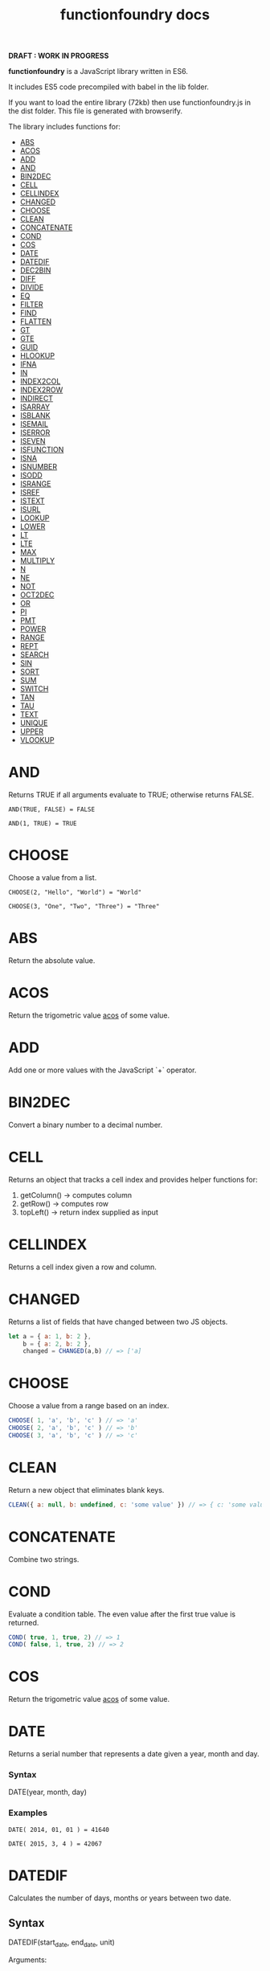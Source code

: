 #+TITLE: functionfoundry docs

*DRAFT : WORK IN PROGRESS*

*functionfoundry* is a JavaScript library written in ES6.

It includes ES5 code precompiled with babel in the lib folder.

If you want to load the entire library (72kb) then use functionfoundry.js in the dist folder. This file is generated with browserify.

The library includes functions for:

  + [[#abs][ABS]]
  + [[#acos][ACOS]]
  + [[#add][ADD]]
  + [[#and][AND]]
  + [[#bin2dec][BIN2DEC]]
  + [[#cell][CELL]]
  + [[#cellindex][CELLINDEX]]
  + [[#changed][CHANGED]]
  + [[#choose][CHOOSE]]
  + [[#clean][CLEAN]]
  + [[#concatenate][CONCATENATE]]
  + [[#cond][COND]]
  + [[#cos][COS]]
  + [[#date][DATE]]
  + [[#datedif][DATEDIF]]
  + [[#dec2bin][DEC2BIN]]
  + [[#diff][DIFF]]
  + [[#divide][DIVIDE]]
  + [[#eq][EQ]]
  + [[#filter][FILTER]]
  + [[#find][FIND]]
  + [[#flatten][FLATTEN]]
  + [[#gt][GT]]
  + [[#gte][GTE]]
  + [[#guid][GUID]]
  + [[#hlookup][HLOOKUP]]
  + [[#ifna][IFNA]]
  + [[#in][IN]]
  + [[#index2col][INDEX2COL]]
  + [[#index2row][INDEX2ROW]]
  + [[#indirect][INDIRECT]]
  + [[#isarray][ISARRAY]]
  + [[#isblank][ISBLANK]]
  + [[#isemail][ISEMAIL]]
  + [[#iserror][ISERROR]]
  + [[#iseven][ISEVEN]]
  + [[#isfunction][ISFUNCTION]]
  + [[#isna][ISNA]]
  + [[#isnumber][ISNUMBER]]
  + [[#isodd][ISODD]]
  + [[#isrange][ISRANGE]]
  + [[#isref][ISREF]]
  + [[#istext][ISTEXT]]
  + [[#isurl][ISURL]]
  + [[#lookup][LOOKUP]]
  + [[#lower][LOWER]]
  + [[#lt][LT]]
  + [[#lte][LTE]]
  + [[#max][MAX]]
  + [[#multiply][MULTIPLY]]
  + [[#n][N]]
  + [[#ne][NE]]
  + [[#not][NOT]]
  + [[#oct2dec][OCT2DEC]]
  + [[#or][OR]]
  + [[#pi][PI]]
  + [[#pmt][PMT]]
  + [[#power][POWER]]
  + [[#range][RANGE]]
  + [[#rept][REPT]]
  + [[#search][SEARCH]]
  + [[#sin][SIN]]
  + [[#sort][SORT]]
  + [[#sum][SUM]]
  + [[#switch][SWITCH]]
  + [[#tan][TAN]]
  + [[#tau][TAU]]
  + [[#text][TEXT]]
  + [[#unique][UNIQUE]]
  + [[#upper][UPPER]]
  + [[#vlookup][VLOOKUP]]

* AND
   
  Returns TRUE if all arguments evaluate to TRUE; otherwise returns FALSE.
   
  #+BEGIN_EXAMPLE
   AND(TRUE, FALSE) = FALSE
  #+END_EXAMPLE
   
  #+BEGIN_EXAMPLE
  AND(1, TRUE) = TRUE
  #+END_EXAMPLE

* CHOOSE
   
  Choose a value from a list.
   
  #+BEGIN_EXAMPLE
  CHOOSE(2, "Hello", "World") = "World"
  #+END_EXAMPLE
   
  #+BEGIN_EXAMPLE
  CHOOSE(3, "One", "Two", "Three") = "Three"
  #+END_EXAMPLE

* ABS

Return the absolute value.

* ACOS

Return the trigometric value _acos_ of some value.

* ADD

Add one or more values with the JavaScript `+` operator.

* BIN2DEC

Convert a binary number to a decimal number.

* CELL

Returns an object that tracks a cell index and provides helper functions for:

1. getColumn() -> computes column
2. getRow() -> computes row
3. topLeft() -> return index supplied as input

* CELLINDEX

Returns a cell index given a row and column.

* CHANGED

Returns a list of fields that have changed between two JS objects.

#+BEGIN_SRC js
  let a = { a: 1, b: 2 },
      b = { a: 2, b: 2 },
      changed = CHANGED(a,b) // => ['a]
#+END_SRC

* CHOOSE

Choose a value from a range based on an index.

#+BEGIN_SRC js
  CHOOSE( 1, 'a', 'b', 'c' ) // => 'a'
  CHOOSE( 2, 'a', 'b', 'c' ) // => 'b'
  CHOOSE( 3, 'a', 'b', 'c' ) // => 'c'
#+END_SRC

* CLEAN

Return a new object that eliminates blank keys.

#+BEGIN_SRC js
  CLEAN({ a: null, b: undefined, c: 'some value' }) // => { c: 'some value' }
#+END_SRC

* CONCATENATE

Combine two strings.

* COND

Evaluate a condition table. The even value after the first true value is returned.

#+BEGIN_SRC js
  COND( true, 1, true, 2) // => 1
  COND( false, 1, true, 2) // => 2
#+END_SRC

* COS

Return the trigometric value _acos_ of some value.

* DATE
    Returns a serial number that represents a date given a year, month and day.

*** Syntax
    DATE(year, month, day)
*** Examples

    #+BEGIN_EXAMPLE
     DATE( 2014, 01, 01 ) = 41640
    #+END_EXAMPLE
    
    #+BEGIN_EXAMPLE
     DATE( 2015, 3, 4 ) = 42067  
    #+END_EXAMPLE

* DATEDIF
  Calculates the number of days, months or years between two date.
** Syntax
   
  DATEDIF(start_date, end_date, unit)
   
  Arguments:
   
  | start_date | The beginning of a period. Dates may be entered as text string, serial number or result of function (e.g. DATEVALUE("2015-01-01") |
  | end_date   | The end of a period.                                                                                                              |
  | unit       | The type of information you want to calculate.                                                                                    |
   
  Unit Types:
   
  | "Y"  | The number of complete years in the period                                                      |
  | "M"  | The number of complete months in the period                                                     |
  | "D"  | The number of days in the period                                                                |
  | "MD" | The difference between the days in the start_date and end_date. The month and year are ignored  |
  | "YM" | The difference between the months in the start_date and end_date. The days and year are ignored |
  | "YD" | The difference between the days in the start_date and end_date. The years are ignored           |
 
** Examples

   #+BEGIN_EXAMPLE
     DATEDIF(DATE(2015, 1, 15), DATE(2015, 1, 16), "D") = 1
   #+END_EXAMPLE

   #+BEGIN_EXAMPLE
     DATEDIF("1/15/2015", "1/16/2015", "D") = 1
   #+END_EXAMPLE

   #+BEGIN_EXAMPLE
     DATEDIF("1/15/2014", "1/16/2015", "Y") = 1
   #+END_EXAMPLE

   #+BEGIN_EXAMPLE
     DATEDIF("12/15/2014", "1/16/2015", "M") = 1
   #+END_EXAMPLE

   #+BEGIN_EXAMPLE
     DATEDIF("10/01/2014", "1/31/2015", "M") = 3
   #+END_EXAMPLE

* IF
   
  Returns true_value if a condition you specify evaluates to TRUE and false_value if it evaluates to FALSE.
   
  #+BEGIN_EXAMPLE
  IF(1,"Yes", "No") = "Yes"
  #+END_EXAMPLE
   
* IFNA
   
  Returns the value you specify if the formula returns the #N/A error value; otherwise returns the result of the formula.
   
  #+BEGIN_EXAMPLE
  =IFNA(NA(), TRUE, FALSE)
  #+END_EXAMPLE
   
* IFERROR
   
  Returns a value you specify if a formula evaluates to an error; otherwise, 
  returns the result of the formula.
   
  #+BEGIN_EXAMPLE
  IFERROR(1/0, "Error") = "Error"
  #+END_EXAMPLE
   
* INDIRECT
* ISARRAY
   
  Tests if the value is an array.
   
  #+BEGIN_EXAMPLE
  ISARRAY({1,2,3}) = TRUE
  #+END_EXAMPLE
   
  #+BEGIN_EXAMPLE
  ISBLANK("FOO") = FALSE
  #+END_EXAMPLE

* ISBLANK
   
  Tests if the value is blank (empty).
   
  #+BEGIN_SRC js
    var wb = new workbook();
    var ws = wb.sheet();

    wb.set(0, "A1", null);
    wb.set(0, "A2", undefined);
    wb.set(0, "A3", "");
    wb.set(0, "A4", "Hello");

    assert(wb.run(0, 'ISBLANK(A1) = TRUE'), "A1 should be blank");
    assert(wb.run(0, 'ISBLANK(A2) = TRUE'), "A2 should be blank");
    assert(wb.run(0, 'ISBLANK(A3) = FALSE'), "A3 should not be blank"); // empty string is not blank
    assert(wb.run(0, 'ISBLANK(A4) = FALSE'), "A4 should not be blank");
  #+END_SRC

* ISEMAIL
* ISERR
   
  Test for any error but #N/A.
   
  #+BEGIN_SRC js
    var wb = new workbook();
    var ws = wb.sheet();
    wb.set(ws, "A1", workbook.errors.na);
    wb.set(ws, "A2", workbook.errors.div0);
    wb.set(ws, "A3", Number.POSITIVE_INFINITY);

    assert(
        wb.run(ws, "ISERR(A1) = FALSE"),
        "A1 should not be error"
    );

    assert(
        wb.run(ws, "ISERR(A2) = TRUE"),
        "A2 should be error"
    );

    assert(
        wb.run(ws, "ISERR(A3) = TRUE"),
        "A3 should be error"
    );

  #+END_SRC
   
* ISERROR
   
  Test for error.
   
  #+BEGIN_SRC js
    var wb = new workbook();
    var ws = wb.sheet();
    wb.set(ws, "A1", workbook.errors.na);
    wb.set(ws, "A2", workbook.errors.div0);
    wb.set(ws, "A3", Number.POSITIVE_INFINITY);

    assert(
        wb.run(ws, "ISERROR(A1) = TRUE"),
        "A1 should be error"
    );

    assert(
        wb.run(ws, "ISERROR(A2) = TRUE"),
        "A2 should be error"
    );

    assert(
        wb.run(ws, "ISERROR(A3) = TRUE"),
        "A3 should be error"
    );

  #+END_SRC
   
* ISEVEN
   
  Test for even number.
   
  #+BEGIN_SRC js
     assert( workbook.run('ISEVEN(1) = FALSE'), "should be true");
     assert( workbook.run('ISEVEN(2) = TRUE'), "should be true");
  #+END_SRC
   
  Test values in a worksheet.
   
  #+BEGIN_SRC js
    var wb = new workbook();
    var ws = wb.sheet();
    wb.set(ws, "A1", 1)
    wb.set(ws, "A2", 2)
    assert( wb.run(ws, "ISEVEN(A1) = FALSE"), "should be true" );
    assert( wb.run(0, "ISEVEN(A2) = TRUE"), "should be true" );
  #+END_SRC
   
* ISFORMULA
   
  Test if cell has formula.
   
  #+BEGIN_SRC js
    var wb = new workbook();
    var ws = wb.sheet();
    wb.set(ws, "A1", 2);
    wb.set(ws, "A2", "=A1^8");
    assert( wb.run(0, "ISFORMULA(A1) = FALSE") );
    assert( wb.run(0, "ISFORMULA(A2) = TRUE") );
  #+END_SRC
   
* ISLOGICAL
   
  Test for TRUE or FALSE
   
  #+BEGIN_EXAMPLE
  ISLOGICAL(1) = FALSE
  #+END_EXAMPLE
   
  #+BEGIN_EXAMPLE
  ISLOGICAL("HELLO") = FALSE
  #+END_EXAMPLE
   
  #+BEGIN_EXAMPLE
  ISLOGICAL(TRUE) = TRUE
  #+END_EXAMPLE
   
  #+BEGIN_EXAMPLE
  ISLOGICAL(FALSE) = TRUE
  #+END_EXAMPLE

* ISNA
   
  Test for NA error.
   
  #+BEGIN_EXAMPLE
  ISNA("foo") = FALSE
  #+END_EXAMPLE
   
  #+BEGIN_EXAMPLE
  ISNA(NA()) = TRUE
  #+END_EXAMPLE

* ISNONTEXT
   
  Test for non text
   
  #+BEGIN_EXAMPLE
  ISNONTEXT("foo") = FALSE
  #+END_EXAMPLE
   
  #+BEGIN_EXAMPLE
  ISNONTEXT(NA()) = TRUE
  #+END_EXAMPLE

* ISNUMBER
   
  Returns TRUE if the *value_to_check* is a number.
   
  #+BEGIN_EXAMPLE
  ISNUMBER("FOO") = FALSE
  #+END_EXAMPLE
   
  #+BEGIN_EXAMPLE
  ISNUMBER(1)
  #+END_EXAMPLE

* ISODD
   
  Returns true if the value is odd.
   
  #+BEGIN_EXAMPLE
  ISODD(1) = TRUE
  #+END_EXAMPLE
   
  #+BEGIN_EXAMPLE
  ISODD(2) = FALSE
  #+END_EXAMPLE

* ISTEXT
   
  Returns TRUE if the value is text.
   
  #+BEGIN_EXAMPLE
  ISTEXT("foo") = TRUE
  #+END_EXAMPLE
   
  #+BEGIN_EXAMPLE
  ISTEXT(2) = FALSE
  #+END_EXAMPLE

* ISRANGE
   
  Return TRUE when the value is a range or a cell reference.
   
  #+BEGIN_SRC js
    var wb = new workbook();
    var ws = wb.sheet();

    assert( wb.run(ws, "ISRANGE(A1:A3)"), "A1:A3 is not a range" );
    assert( wb.run(ws, 'ISRANGE(OFFSET(A1,0,0,2,2))'), "OFFSET function not returning range" );
        
  #+END_SRC
   
* ISREF
   
   Return TRUE when the value is a range or a cell reference.
   
   #+BEGIN_SRC js
      wb = new workbook();
      ws = wb.sheet();

      assert( ws.run('ISREF(A1) = TRUE') );
      assert( ws.run('ISREF("FOO") = FALSE') );
         
   #+END_SRC
   
*

* NOT
   
  Returns TRUE when FALSE and FALSE when TRUE;
   
  #+BEGIN_EXAMPLE
  NOT(FALSE)
  #+END_EXAMPLE
   
  #+BEGIN_EXAMPLE
  NOT(TRUE) = FALSE
  #+END_EXAMPLE
   
* OR
   
  Returns TRUE if any argument is true.
   
  #+BEGIN_EXAMPLE
  OR(TRUE, FALSE)
  #+END_EXAMPLE
   
  #+BEGIN_EXAMPLE
  OR(FALSE, FALSE) = FALSE
  #+END_EXAMPLE

* PI

  Returns the value for the univeral constant PI.

  #+BEGIN_EXAMPLE
  PI() = 3.141592653589793
  #+END_EXAMPLE

* POWER
   
  Returns the the nth power of a number.

  #+BEGIN_EXAMPLE
    POWER(16, 2) = 256
  #+END_EXAMPLE

* SWITCH
   
  Evaluates an expression against a list of values and returns the matching result.
   
  #+BEGIN_EXAMPLE
  SWITCH(1, 1, "January", 2, "February", 3,
  "March", 4, "April", 5, "May", 6, "June", 7, "July", 8,
  "August", 9, "September", 10, "October", 11, "November", 12,
  "December", "Unknown month number") = "January"
  #+END_EXAMPLE
   
  #+BEGIN_EXAMPLE
  SWITCH(1, 1, "Good", 2, "OK", 3, "Bad") = "Good"
  #+END_EXAMPLE
   
  #+BEGIN_EXAMPLE
  SWITCH(3, 1, "Good", 2, "OK", 3, "Bad") = "Bad"
  #+END_EXAMPLE
   
* XOR
   
   Returns the exclusive OR for argument1, argument2...argumentN.
   
   #+BEGIN_EXAMPLE
    XOR(0, 1, 0) = TRUE
   #+END_EXAMPLE

*
